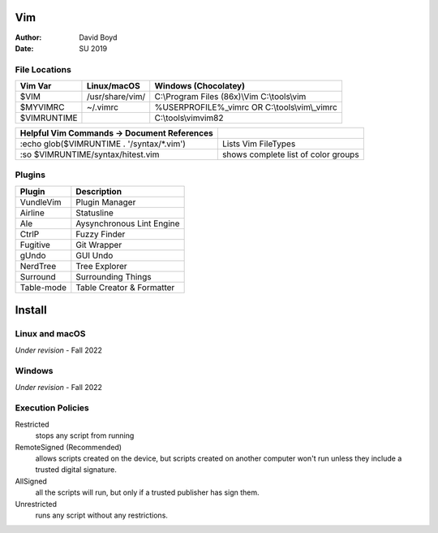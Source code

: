 Vim
###
:Author: David Boyd
:Date: SU 2019

File Locations
===============

+-------------+------------------------------+------------------------------+
| Vim Var     | Linux/macOS                  | Windows (Chocolatey)         |
+=============+==============================+==============================+
| $VIM        | /usr/share/vim/              | C:\\Program Files (86x)\\Vim |
|             |                              | C:\\tools\\vim               |
+-------------+------------------------------+------------------------------+
| $MYVIMRC    | ~/.vimrc                     | %USERPROFILE%_vimrc    OR    |
|             |                              | C:\\tools\\vim\\_vimrc       |
+-------------+------------------------------+------------------------------+
| $VIMRUNTIME |                              | C:\\tools\\vim\vim82         |
+-------------+------------------------------+------------------------------+

+---------------------------------------------+-------------------------------------+
| Helpful Vim Commands -> Document References |                                     |
+=============================================+=====================================+
| :echo glob($VIMRUNTIME . '/syntax/\*.vim')  | Lists Vim FileTypes                 |
+---------------------------------------------+-------------------------------------+
| :so $VIMRUNTIME/syntax/hitest.vim           | shows complete list of color groups |
+---------------------------------------------+-------------------------------------+

Plugins
=======

+----------------+---------------------------+
| Plugin         | Description               |
+================+===========================+
| VundleVim      | Plugin Manager            |
+----------------+---------------------------+
| Airline        | Statusline                |
+----------------+---------------------------+
| Ale            | Aysynchronous Lint Engine |
+----------------+---------------------------+
| CtrlP          | Fuzzy Finder              |
+----------------+---------------------------+
| Fugitive       | Git Wrapper               |
+----------------+---------------------------+
| gUndo          | GUI Undo                  |
+----------------+---------------------------+
| NerdTree       | Tree Explorer             |
+----------------+---------------------------+
| Surround       | Surrounding Things        |
+----------------+---------------------------+
| Table-mode     | Table Creator & Formatter |
+----------------+---------------------------+

Install
#######

Linux and macOS
===============

*Under revision* - Fall 2022

Windows
=======

*Under revision* - Fall 2022

Execution Policies
==================

Restricted
	stops any script from running

RemoteSigned (Recommended)
	allows scripts created on the device, but scripts created on another computer won't run unless they include a trusted digital signature.

AllSigned
	all the scripts will run, but only if a trusted publisher has sign them.

Unrestricted
	runs any script without any restrictions.

